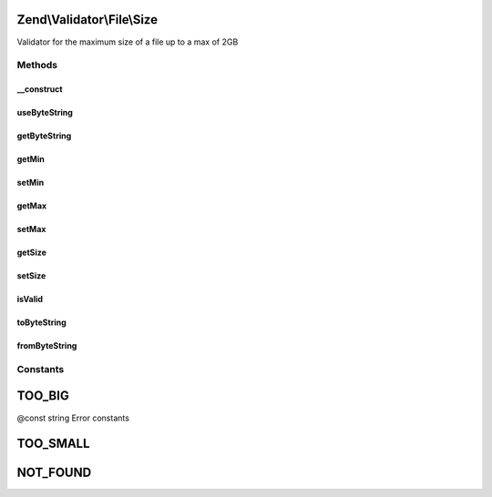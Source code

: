 .. Validator/File/Size.php generated using docpx on 01/30/13 03:32am


Zend\\Validator\\File\\Size
===========================

Validator for the maximum size of a file up to a max of 2GB

Methods
+++++++

__construct
-----------

.. function:: __construct()


    Sets validator options
    
    If $options is a integer, it will be used as maximum file size
    As Array is accepts the following keys:
    'min': Minimum file size
    'max': Maximum file size
    'useByteString': Use bytestring or real size for messages

    :param integer|array|\Traversable: Options for the adapter



useByteString
-------------

.. function:: useByteString()


    Should messages return bytes as integer or as string in SI notation

    :param bool: Use bytestring ?

    :rtype: integer 



getByteString
-------------

.. function:: getByteString()


    Will bytestring be used?

    :rtype: bool 



getMin
------

.. function:: getMin()


    Returns the minimum file size

    :param bool: Whether or not to force return of the raw value (defaults off)

    :rtype: integer|string 



setMin
------

.. function:: setMin()


    Sets the minimum file size
    
    File size can be an integer or an byte string
    This includes 'B', 'kB', 'MB', 'GB', 'TB', 'PB', 'EB', 'ZB', 'YB'
    For example: 2000, 2MB, 0.2GB

    :param integer|string: The minimum file size

    :rtype: Size Provides a fluent interface

    :throws: Exception\InvalidArgumentException When min is greater than max



getMax
------

.. function:: getMax()


    Returns the maximum file size

    :param bool: Whether or not to force return of the raw value (defaults off)

    :rtype: integer|string 



setMax
------

.. function:: setMax()


    Sets the maximum file size
    
    File size can be an integer or an byte string
    This includes 'B', 'kB', 'MB', 'GB', 'TB', 'PB', 'EB', 'ZB', 'YB'
    For example: 2000, 2MB, 0.2GB

    :param integer|string: The maximum file size

    :rtype: Size Provides a fluent interface

    :throws: Exception\InvalidArgumentException When max is smaller than min



getSize
-------

.. function:: getSize()


    Retrieve current detected file size

    :rtype: int 



setSize
-------

.. function:: setSize()


    Set current size

    :param int: 

    :rtype: Size 



isValid
-------

.. function:: isValid()


    Returns true if and only if the file size of $value is at least min and
    not bigger than max (when max is not null).

    :param string|array: File to check for size

    :rtype: bool 



toByteString
------------

.. function:: toByteString()


    Returns the formatted size

    :param integer: 

    :rtype: string 



fromByteString
--------------

.. function:: fromByteString()


    Returns the unformatted size

    :param string: 

    :rtype: integer 





Constants
+++++++++

TOO_BIG
=======

@const string Error constants

TOO_SMALL
=========

NOT_FOUND
=========

